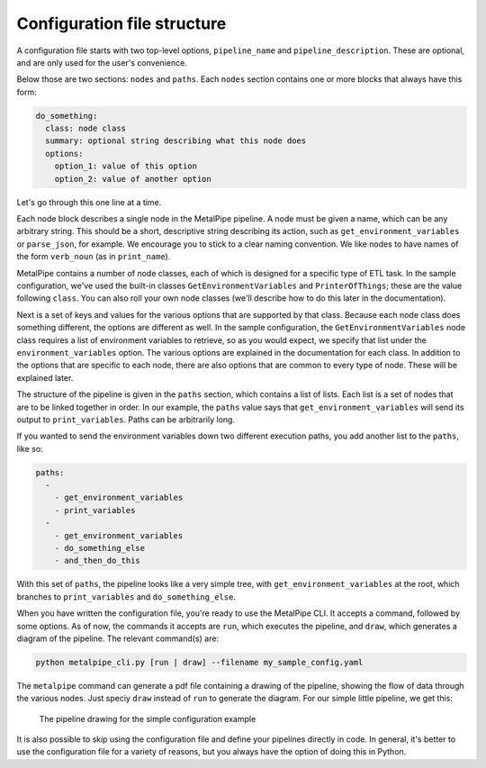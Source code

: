 Configuration file structure
============================

A configuration file starts with two top-level options, ``pipeline_name`` and ``pipeline_description``. These are optional, and are only used for the user's convenience.

Below those are two sections: ``nodes`` and ``paths``. Each ``nodes`` section contains one or more blocks that always have this form:

.. code-block:: none

    do_something:
      class: node class
      summary: optional string describing what this node does
      options:
        option_1: value of this option
        option_2: value of another option


Let's go through this one line at a time.

Each node block describes a single node in the MetalPipe pipeline. A node
must be given a name, which can be any arbitrary string. This should be a
short, descriptive string describing its action, such as ``get_environment_variables`` or ``parse_json``, for example. We encourage
you to stick to a clear naming convention. We like nodes to have names of
the form ``verb_noun`` (as in ``print_name``).

MetalPipe contains a number of node classes, each of which is designed
for a specific type of ETL task. In the sample configuration, we've used
the built-in classes ``GetEnvironmentVariables`` and ``PrinterOfThings``; these are the value following ``class``. You can also roll your own node classes (we'll describe how to do this later in the documentation).

Next is a set of keys and values for the various options that are supported by that class. Because each node class does something different,
the options are different as well. In the sample configuration, the
``GetEnvironmentVariables`` node class requires a list of environment variables to retrieve, so as you would expect, we specify that list under the ``environment_variables`` option. The various options are explained in
the documentation for each class. In addition to the options that are specific to each node, there are also options that are common to every type of node. These will be explained later.

The structure of the pipeline is given in the ``paths`` section, which contains a list of lists. Each list is a set of nodes that are to be linked together in
order. In our example, the ``paths`` value says that
``get_environment_variables`` will send its output to ``print_variables``.
Paths can be arbitrarily long.

If you wanted to send the environment variables down two different execution
paths, you add another list to the ``paths``, like so:

.. code-block:: none

    paths:
      - 
        - get_environment_variables
        - print_variables
      -
        - get_environment_variables
        - do_something_else
        - and_then_do_this


With this set of ``paths``, the pipeline looks like a very simple tree, with
``get_environment_variables`` at the root, which branches to
``print_variables`` and ``do_something_else``.

When you have written the configuration file, you're ready to use the
MetalPipe CLI. It accepts a command, followed by some options. As of now, the
commands it accepts are ``run``, which executes the pipeline, and ``draw``,
which generates a diagram of the pipeline. The relevant command(s) are:

.. code-block:: none

    python metalpipe_cli.py [run | draw] --filename my_sample_config.yaml


The ``metalpipe`` command can generate a pdf file containing a drawing of the pipeline, showing the flow of data through the various nodes. Just speciy ``draw`` instead of ``run`` to generate the diagram. For our simple little pipeline, we get this:

.. figure:: sample_config_drawing.png
  :width: 240
  :alt: Sample pipeline drawing

  The pipeline drawing for the simple configuration example

It is also possible to skip using the configuration file and define your
pipelines directly in code. In general, it's better to use the configuration
file for a variety of reasons, but you always have the option of doing this
in Python.
